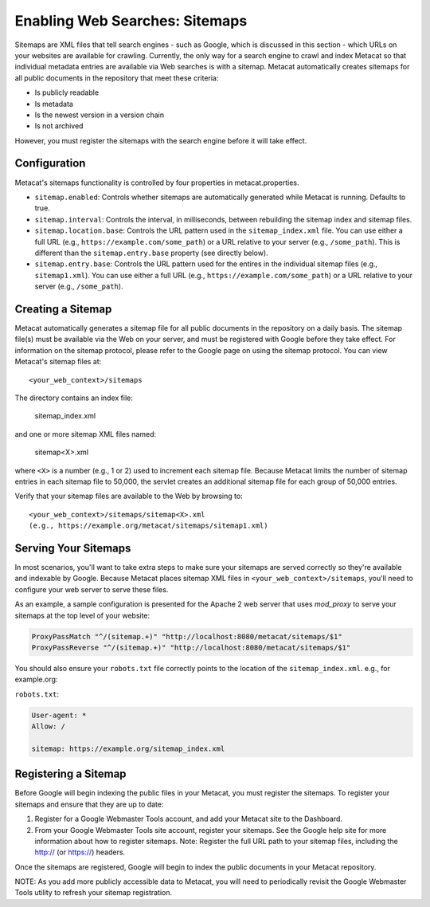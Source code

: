 Enabling Web Searches: Sitemaps
===============================

Sitemaps are XML files that tell search engines - such as Google, which is 
discussed in this section - which URLs on your websites are available for 
crawling. Currently, the only way for a search engine to crawl and index 
Metacat so that individual metadata entries are available via Web searches 
is with a sitemap. Metacat automatically creates sitemaps for all public 
documents in the repository that meet these criteria:

- Is publicly readable
- Is metadata
- Is the newest version in a version chain
- Is not archived

However, you must register the sitemaps with the search engine before it will 
take effect.

Configuration
-------------

Metacat's sitemaps functionality is controlled by four properties in 
metacat.properties.

- ``sitemap.enabled``: Controls whether sitemaps are automatically generated
  while Metacat is running. Defaults to true.
- ``sitemap.interval``: Controls the interval, in milliseconds, between 
  rebuilding the sitemap index and sitemap files.
- ``sitemap.location.base``: Controls the URL pattern used in the 
  ``sitemap_index.xml`` file. You can use either a full URL 
  (e.g., ``https://example.com/some_path``) or a URL relative to your server 
  (e.g., ``/some_path``). This is different than the ``sitemap.entry.base`` 
  property (see directly below).
- ``sitemap.entry.base``: Controls the URL pattern used for the entires in the
  individual sitemap files (e.g., ``sitemap1.xml``). You can use either a full 
  URL (e.g., ``https://example.com/some_path``) or a URL relative to your 
  server (e.g., ``/some_path``).

Creating a Sitemap
------------------

Metacat automatically generates a sitemap file for all public documents in 
the repository on a daily basis. The sitemap file(s) must be available via 
the Web on your server, and must be registered with Google before they take 
effect. For information on the sitemap protocol, please refer to the Google 
page on using the sitemap protocol. You can view Metacat's sitemap files at::

  <your_web_context>/sitemaps

The directory contains an index file:

  sitemap_index.xml
  
and one or more sitemap XML files named:

  sitemap<X>.xml

where ``<X>`` is a number (e.g., 1 or 2) used to increment each sitemap file. 
Because Metacat limits the number of sitemap entries in each sitemap file to 
50,000, the servlet creates an additional sitemap file for each group of 
50,000 entries. 

Verify that your sitemap files are available to the Web by browsing to::

  <your_web_context>/sitemaps/sitemap<X>.xml 
  (e.g., https://example.org/metacat/sitemaps/sitemap1.xml)

Serving Your Sitemaps
------------------

In most scenarios, you'll want to take extra steps to make sure your sitemaps
are served correctly so they're available and indexable by Google. Because 
Metacat places sitemap XML files in ``<your_web_context>/sitemaps``, you'll need
to configure your web server to serve these files.

As an example, a sample configuration is presented for the Apache 2 web server
that uses `mod_proxy` to serve your sitemaps at the top level of your website:

.. code-block:: text

    ProxyPassMatch "^/(sitemap.+)" "http://localhost:8080/metacat/sitemaps/$1"
    ProxyPassReverse "^/(sitemap.+)" "http://localhost:8080/metacat/sitemaps/$1"

You should also ensure your ``robots.txt`` file correctly points to the location
of the ``sitemap_index.xml``. e.g., for example.org:

``robots.txt``:

.. code-block:: text

    User-agent: *
    Allow: /

    sitemap: https://example.org/sitemap_index.xml

Registering a Sitemap
---------------------
Before Google will begin indexing the public files in your Metacat, you must 
register the sitemaps. To register your sitemaps and ensure that they are up 
to date:

1. Register for a Google Webmaster Tools account, and add your Metacat 
   site to the Dashboard.
2. From your Google Webmaster Tools site account, register your sitemaps. 
   See the Google help site for more information about how to register sitemaps. 
   Note: Register the full URL path to your sitemap files, including 
   the http:// (or https://) headers.

Once the sitemaps are registered, Google will begin to index the public 
documents in your Metacat repository. 

NOTE: As you add more publicly accessible data to Metacat, you will need to 
periodically revisit the Google Webmaster Tools utility to refresh your 
sitemap registration.
